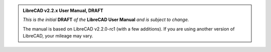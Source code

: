 .. Notice / banner to include at top of every page via include command


.. admonition:: LibreCAD v2.2.x User Manual, **DRAFT**

    *This is the initial* **DRAFT** *of the* **LibreCAD User Manual** *and is subject to change.*  

    The manual is based on LibreCAD v2.2.0-rc1 (with a few additions).  If you are using another version of LibreCAD, your mileage may vary.



